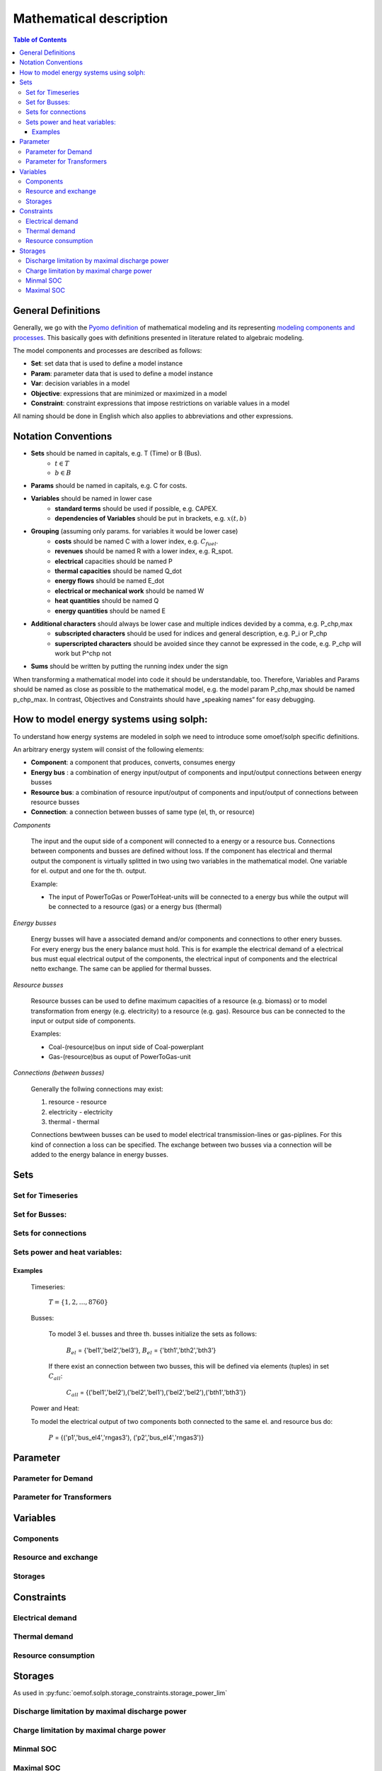 =========================================
 Mathematical description
=========================================

.. contents:: Table of Contents

General Definitions 
~~~~~~~~~~~~~~~~~~~~~~~~~~

Generally, we go with the `Pyomo definition <https://software.sandia.gov/downloads/pub/pyomo/PyomoOnlineDocs.html#_mathematical_modeling>`_ of mathematical modeling and its representing `modeling components and processes <https://software.sandia.gov/downloads/pub/pyomo/PyomoOnlineDocs.html#_overview_of_modeling_components_and_processes>`_. This basically goes with definitions presented in literature related to algebraic modeling.

The model components and processes are described as follows:

* **Set**: set data that is used to define a model instance
* **Param**: parameter data that is used to define a model instance
* **Var**: decision variables in a model
* **Objective**: expressions that are minimized or maximized in a model
* **Constraint**: constraint expressions that impose restrictions on variable values in a model

All naming should be done in English which also applies to abbreviations and other expressions.

Notation Conventions
~~~~~~~~~~~~~~~~~~~~~~~~~~

* **Sets** should be named in capitals, e.g. T (Time) or B (Bus).
   * :math:`t \in T`
   * :math:`b \in B`
* **Params** should be named in capitals, e.g. C for costs.
* **Variables** should be named in lower case
   * **standard terms** should be used if possible, e.g. CAPEX.
   * **dependencies of Variables** should be put in brackets, e.g.  :math:`x(t,b)`
* **Grouping** (assuming only params. for variables it would be lower case)
   * **costs** should be named C with a lower index, e.g.  :math:`C_{fuel}`.
   * **revenues** should be named R with a lower index, e.g. R_spot.
   * **electrical** capacities should be named P
   * **thermal capacities** should be named Q_dot
   * **energy flows** should be named E_dot
   * **electrical or mechanical work** should be named W
   * **heat quantities** should be named Q
   * **energy quantities** should be named E
* **Additional characters** should always be lower case and multiple indices devided by a comma, e.g. P_chp,max
   * **subscripted characters** should be used for indices and general description, e.g. P_i or P_chp
   * **superscripted characters** should be avoided since they cannot be expressed in the code, e.g. P_chp will work but P^chp not
* **Sums** should be written by putting the running index under the sign

When transforming a mathematical model into code it should be understandable, too. Therefore, Variables and Params should be named as close as possible to the mathematical model, e.g. the model param P_chp,max should be named p_chp_max. In contrast, Objectives and Constraints should have „speaking names“ for easy debugging.


How to model energy systems using solph:
~~~~~~~~~~~~~~~~~~~~~~~~~~~~~~~~~~~~~~~~
To understand how energy systems are modeled in solph we need to introduce some 
omoef/solph specific definitions.

An arbitrary energy system will consist of the following elements: 

* **Component**: a component that produces, converts, consumes energy
* **Energy bus** : a combination of energy input/output of components and input/output connections between energy busses 
* **Resource bus**: a combination of resource input/output of components and input/output of connections between resource busses 
* **Connection**: a connection between busses of same type (el, th, or resource)

*Components*

	The input and the ouput side of a component will connected to a energy or a resource bus. Connections between components and
	busses are defined without loss. If the component has electrical and thermal output the component is virtually splitted
	in two using two variables in the mathematical model. One variable for el. output and one for the th. output.  

	Example: 

	* The input of PowerToGas or PowerToHeat-units will be connected to a energy bus while the output will be connected to a resource 	(gas) or a energy bus (thermal)

*Energy busses* 

	Energy busses will have a associated demand and/or components and connections to 
	other enery busses. For every energy bus the enery balance must hold.
	This is for example the electrical demand of a electrical bus must equal electrical output 
	of the components, the electrical input of components and the electrical netto exchange. 
	The same can be applied for thermal busses. 

*Resource busses* 

	Resource busses can be used to define maximum capacities of a resource (e.g. biomass) or to model transformation from 
	energy (e.g. electricity) to a resource (e.g. gas). 
	Resource bus can be connected to the input or output side of components. 
	
	Examples:
    
	* Coal-(resource)bus on input side of Coal-powerplant 
	* Gas-(resource)bus as ouput of PowerToGas-unit



*Connections (between busses)* 

	Generally the follwing connections may exist: 

	#. resource - resource
	#. electricity - electricity 
	#. thermal - thermal 

	Connections bewtween busses can be used to model electrical transmission-lines or gas-piplines. For this kind of connection
	a loss can be specified. The exchange between two busses via a connection will be added to the energy balance in energy busses.


Sets
~~~~~~~~~~~~~~~~~~~~~~~~~~

Set for Timeseries
-------------

	.. math::
	   :nowrap:

		\begin{align*}
		 & t \in T \\
		\end{align*}
	
Set for Busses:
-------------------

	.. math::
	   :nowrap:

		\begin{align*}
		 &b \in B_{el} :\text{Sets for electrical busses}\\
		 &b \in B_{th} :\text{Sets for thermal busses}\\
		 &b \in B_{r}  :\text{Sets for resource busses}\\
		\end{align*}

Sets for connections
---------------------

	.. math::
	   :nowrap:

		\begin{align*}
		 &(i,j) \in C_{all} : \text{Sets for all existing connections}\\
		 &(i,j) \in C_{elel}=B_{el} \times B_{el} : \text{Sets for all possible connections between el. busses}\\
		 &(i,j) \in C_{thth}=B_{th} \times B_{th} :\text{Sets for all possible connections between th. busses}\\
		\end{align*}

Sets power and heat variables:
---------------------------------

	.. math::
	   :nowrap:

		\begin{align*}
		 &(c,b,r) \in P: \text{Sets for all components with el. output } b \in B_{el}, r \in B_r\\
		 &(c,b,r) \in Q: \text{Sets for all components with th. output } b \in B_{th}, r \in B_r\\
		\end{align*}

Examples
^^^^^^^^^^ 
	Timeseries: 

		:math:`T = \{1,2,\dots, 8760\}`
    
	Busses:

		To model 3 el. busses and three th. busses initialize the sets as follows:

			:math:`B_{el}` = \{'bel1','bel2','bel3'\}, :math:`B_{el}` = \{'bth1','bth2','bth3'\}

		If there exist an connection between two busses, this will be defined via elements (tuples) in set :math:`C_{all}`:

			:math:`C_{all}` = \{('bel1','bel2'),('bel2','bel1'),('bel2','bel2'),('bth1','bth3')\}

	Power and Heat: 
	
    	To model the electrical output of two components both connected to the same el. and resource bus do:

				:math:`P` = {('p1','bus_el4','rngas3'), ('p2','bus_el4','rngas3')}

	
Parameter
~~~~~~~~~~~

Parameter for Demand
-----------------------

	.. math::
	   :nowrap:

		 \begin{align*}
		 \text{Demand} & \\
		  &D_{el}(b,t),\quad \forall b \in B_{el}, t \in T :\text{Demand for el. busses in $t$}\\
		  &D_{th}(b,t),\quad \forall b \in B_{th}, t \in T :\text{Demand for th. busses in $t$}\\
		 \end{align*}

Parameter for Transformers
---------------------------
	.. math::
	   :nowrap:

	 		\begin{align*}
			 \text{Max. power output:} & \\
			  &P_{max,el}(c,b,r),\quad \forall (c,b,r) \in P :\text{max. output for el. components}\\
			  &Q_{max,el}(c,b,r),\quad \forall (c,b,r) \in Q :\text{max. output for th. components}\\
		     \text{Efficiencies of transformers:} &\\
			  &ETA_{el}(c,b,r), \quad \forall (c,b,r) \in P :\text{el. Efficiency of component $(c,b,r)$}\\
			  &ETA_{th}(c,b,r), \quad \forall (c,b,r) \in Q :\text{th. Efficiency of component $(c,b,r)$}
			 \end{align*}


Variables 
~~~~~~~~~~~~~

Components
---------------

.. math::
   :nowrap:

	\begin{align*}
	 \text{Component output} & \\
	  &p(c,b,r,t),\quad \forall (c,b,r) \in P, t \in T :\text{Output of all el. components}\\
	  &q(c,b,r,t),\quad \forall (c,b,r) \in Q, t \in T :\text{Output of all th. components}\\
	 \end{align*}

Resource and exchange
------------------------

.. math::
   :nowrap:

	 \begin{align*}
	  &rcon(b,t),\quad \forall b \in B_r, t \in T     : \text{Resource consumption}\\
	  &ex(i,j,t), \quad \forall (i,j) \in C_{all}, t \in T:\text{Energy exchange in connection $(i,j)$}
	 \end{align*}

Storages 
------------

.. math::
   :nowrap:

	 \begin{align*}
	 & s_{charge}(c,b,t), \quad \forall (c,b) \in S, t \in T\\
	 & s_{discharge}(c,b,t), \quad \forall (c,b) \in S, t \in T\\
	 & s_{soc}(c,b,t), \quad \forall (c,b) \in S, t \in T
	 \end{align*}

Constraints 
~~~~~~~~~~~~~~~~~~~~

Electrical demand
--------------------

.. math::
   :nowrap:
	
	\begin{align*}
		D_{el}(b,t) = &\sum_{(i,j=b,k)\in P}p(i,j,k,t) \\
		- &\sum_{(i=b,j) \in (C_{all} \cap C_{elel})} ex(i,j,t)\\
		+ &\sum_{(i,j=b) \in (C_{all} \cap C_{elel})} ex(i,j,t)\\ 
    	- &\sum_{i,j=b,t \in S} s_{charge}(i,j,t)\\	
	    + &\sum_{i,j=b,t \in S} s_{discharge}(i,j,t)\\	
		& &  \forall b \in B_{el}, t \in T\\
	\end{align*}	

Thermal demand
--------------------
.. math::
   :nowrap:

	\begin{align*}
		   D_{th}(b,t) = &\sum_{(i,j=b,k)\in P}q(i,j,k,t) \\
		- &\sum_{(i=b,j) \in (C_{all} \cap C_{thth})} ex(i,j,t)\\
		+ &\sum_{(i,j=b) \in (C_{all} \cap C_{thth})} ex(i,j,t)\\ 
    	- &\sum_{i,j=b,t \in S} s_{charge}(i,j,t)\\	
	    + &\sum_{i,j=b,t \in S} s_{discharge}(i,j,t)\\	
		& &  \forall b \in B_{th}, t \in T\\
	\end{align*}

Resource consumption 
---------------------
.. math::
   :nowrap:

	\begin{align*}
		rcon(b,t) \geq	 &\sum_{(i,j,k=b) \in P} \frac{p(i,j,k,t)}{ETA_{el}(i,j,k)}
		 + \sum_{(i,j,k=b) \in Q} \frac{q(i,j,k,t)}{ETA_{th}(i,j,k)}\\
		 & & \forall b \in B_r, t \in T
	\end{align*}


Storages 
~~~~~~~~~~~~~~~~~~~~~~~~~~~~~~~

As used in  :py:func:`oemof.solph.storage_constraints.storage_power_lim`

Discharge limitation by maximal discharge power
-----------------------------------------------

.. math::
   :nowrap:

   \begin{align*}
      S_{discharge}(r,t,c) & \leq\frac{S_{capacity}}{EPR_{out}}\\
      & \forall r\in regions,t\in hoy,c\in storages\\
      \intertext{with\, variable\, investment\,(if\, invest)} 
      S_{discharge}(r,t,c) & \leq\frac{S_{capacity}+S_{installed}^{lp-var}}{EPR_{out}}\\
      & \forall r\in regions,t\in hoy,c\in storages\\
      \intertext{thermal\, storage\, in\, a\, domestic\, heating\, system\,(if\, domestic\, and\, invest)}S_{discharge}(r,t,c) & \leq\frac{S_{capacity}+S_{installed}^{lp-var}}{EPR_{out}}\cdot\frac{D(r,t,HS(c))}{HS_{capacity}(c)}\\
      & \forall r\in regions,t\in hoy,c\in storages
   \end{align*}
   
Charge limitation by maximal charge power
-----------------------------------------

.. math::
   :nowrap:
   
   \begin{align*}
      S_{charge}(r,t,c) & \leq\frac{S_{capacity}}{EPR_{in}}\\
      & \forall r\in regions,t\in hoy,c\in storages\\
      \intertext{with\, variable\, investment\,(if\, invest)}S_{charge}(r,t,c) & \leq\frac{S_{capacity}+S_{installed}^{lp-var}}{EPR_{in}}\\
      & \forall r\in regions,t\in hoy,c\in storages\\
      \intertext{thermal\, storage\, in\, a\, domestic\, heating\, system\,(if\, domestic\, and\, invest)}S_{charge}(r,t,c) & \leq\frac{S_{capacity}+S_{installed}^{lp-var}}{EPR_{out}}\cdot\frac{D(r,t,HS(c))}{HS_{capacity}(c)}\\
      & \forall r\in regions,t\in hoy,c\in storages
   \end{align*}



Minmal SOC
----------

.. math::
   :nowrap:
   
   \begin{align*}
      SOC^{lp-var}(r,t,c) & \geq0\\
      & \forall r\in regions,t\in hoy,c\in storages\\   
   \end{align*}

Maximal SOC
-----------

.. math::
   :nowrap:
   
   \begin{align*}
      SOC^{lp-var}(r,t,c) & \leq S_{capacity}\\
      & \forall r\in regions,t\in hoy,c\in storages\\
      \intertext{with\, variable\, investment\,(if\, invest)}SOC^{lp-var}(r,t,c) & \leq S_{capacity}+S_{installed}^{lp-var}\\
      & \forall r\in regions,t\in hoy,c\in storages
   \end{align*}



